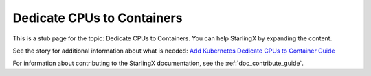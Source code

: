 ===========================
Dedicate CPUs to Containers
===========================

This is a stub page for the topic: Dedicate CPUs to Containers. You can help
StarlingX by expanding the content.

See the story for additional information about what is needed:
`Add Kubernetes Dedicate CPUs to Container Guide <https://storyboard.openstack.org/#!/story/2006883>`_

For information about contributing to the StarlingX documentation, see the
:ref:`doc_contribute_guide`.

.. contents::
   :local:
   :depth: 1